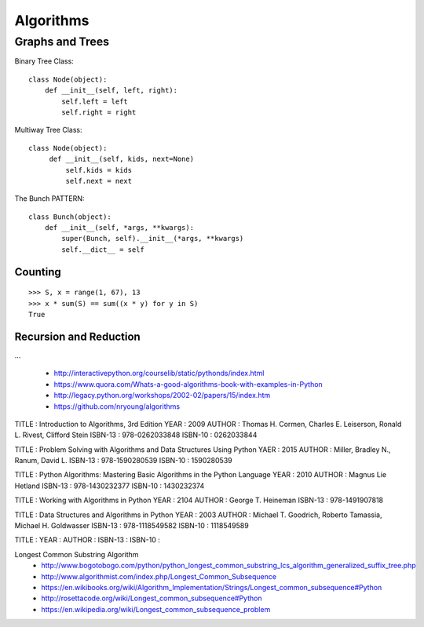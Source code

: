 Algorithms
==========


Graphs and Trees
----------------

Binary Tree Class::

    class Node(object):
        def __init__(self, left, right):
            self.left = left
            self.right = right

Multiway Tree Class::

   class Node(object):
        def __init__(self, kids, next=None)
            self.kids = kids
            self.next = next

The Bunch PATTERN::

    class Bunch(object):
        def __init__(self, *args, **kwargs):
            super(Bunch, self).__init__(*args, **kwargs)
            self.__dict__ = self
 
Counting
~~~~~~~~
::

    >>> S, x = range(1, 67), 13
    >>> x * sum(S) == sum((x * y) for y in S)
    True

Recursion and Reduction
~~~~~~~~~~~~~~~~~~~~~~~
...


  - http://interactivepython.org/courselib/static/pythonds/index.html
  - https://www.quora.com/Whats-a-good-algorithms-book-with-examples-in-Python
  - http://legacy.python.org/workshops/2002-02/papers/15/index.htm
  - https://github.com/nryoung/algorithms



TITLE   : Introduction to Algorithms, 3rd Edition
YEAR    : 2009
AUTHOR  : Thomas H. Cormen, Charles E. Leiserson, Ronald L. Rivest, Clifford Stein
ISBN-13 : 978-0262033848
ISBN-10 : 0262033844 


TITLE   : Problem Solving with Algorithms and Data Structures Using Python
YAER    : 2015
AUTHOR  : Miller, Bradley N., Ranum, David L.
ISBN-13 : 978-1590280539
ISBN-10 : 1590280539 


TITLE   : Python Algorithms: Mastering Basic Algorithms in the Python Language
YEAR    : 2010
AUTHOR  : Magnus Lie Hetland
ISBN-13 : 978-1430232377
ISBN-10 : 1430232374


TITLE   : Working with Algorithms in Python
YEAR    : 2104
AUTHOR  : George T. Heineman
ISBN-13 : 978-1491907818

TITLE   : Data Structures and Algorithms in Python
YEAR    : 2003
AUTHOR  : Michael T. Goodrich, Roberto Tamassia, Michael H. Goldwasser
ISBN-13 : 978-1118549582
ISBN-10 : 1118549589


TITLE   :
YEAR    :
AUTHOR  :
ISBN-13 :
ISBN-10 :

Longest Common Substring Algorithm
  - http://www.bogotobogo.com/python/python_longest_common_substring_lcs_algorithm_generalized_suffix_tree.php
  - http://www.algorithmist.com/index.php/Longest_Common_Subsequence
  - https://en.wikibooks.org/wiki/Algorithm_Implementation/Strings/Longest_common_subsequence#Python
  - http://rosettacode.org/wiki/Longest_common_subsequence#Python
  - https://en.wikipedia.org/wiki/Longest_common_subsequence_problem
